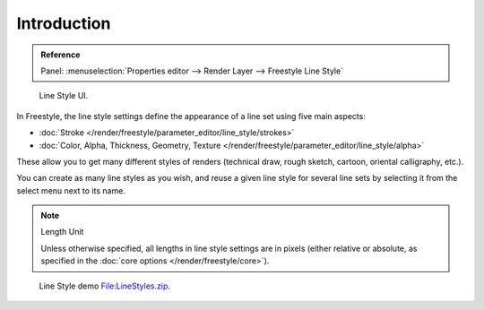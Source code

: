 
************
Introduction
************

.. admonition:: Reference
   :class: refbox

   | Panel:    :menuselection:`Properties editor --> Render Layer --> Freestyle Line Style`

.. figure:: /images/render_freestyle_line-style_introduction_line-style-panel.png

   Line Style UI.


In Freestyle, the line style settings define the appearance of a line set using five main aspects:

- :doc:`Stroke </render/freestyle/parameter_editor/line_style/strokes>`
- :doc:`Color, Alpha, Thickness, Geometry, Texture </render/freestyle/parameter_editor/line_style/alpha>`

These allow you to get many different styles of renders
(technical draw, rough sketch, cartoon, oriental calligraphy, etc.).

You can create as many line styles as you wish, and reuse a given line style for several line
sets by selecting it from the select menu next to its name.

.. note:: Length Unit

   Unless otherwise specified, all lengths in line style settings are in pixels (either relative or absolute,
   as specified in the :doc:`core options </render/freestyle/core>`).

.. figure:: /images/render_freestyle_line-style_introduction_line-style-example.png

   Line Style demo `File:LineStyles.zip <https://wiki.blender.org/index.php/File:LineStyles.zip>`__.
